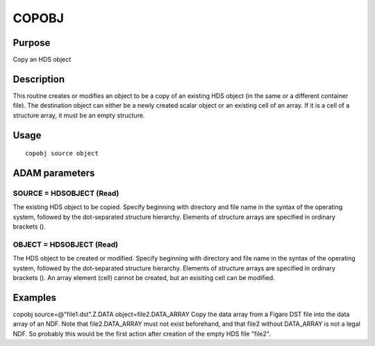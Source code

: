 

COPOBJ
======


Purpose
~~~~~~~
Copy an HDS object


Description
~~~~~~~~~~~
This routine creates or modifies an object to be a copy of an existing
HDS object (in the same or a different container file). The
destination object can either be a newly created scalar object or an
existing cell of an array. If it is a cell of a structure array, it
must be an empty structure.


Usage
~~~~~


::

    
       copobj source object
       



ADAM parameters
~~~~~~~~~~~~~~~



SOURCE = HDSOBJECT (Read)
`````````````````````````
The existing HDS object to be copied. Specify beginning with directory
and file name in the syntax of the operating system, followed by the
dot-separated structure hierarchy. Elements of structure arrays are
specified in ordinary brackets ().



OBJECT = HDSOBJECT (Read)
`````````````````````````
The HDS object to be created or modified. Specify beginning with
directory and file name in the syntax of the operating system,
followed by the dot-separated structure hierarchy. Elements of
structure arrays are specified in ordinary brackets (). An array
element (cell) cannot be created, but an exisiting cell can be
modified.



Examples
~~~~~~~~
copobj source=@"file1.dst".Z.DATA object=file2.DATA_ARRAY
Copy the data array from a Figaro DST file into the data array of an
NDF. Note that file2.DATA_ARRAY must not exist beforehand, and that
file2 without DATA_ARRAY is not a legal NDF. So probably this would be
the first action after creation of the empty HDS file "file2".



